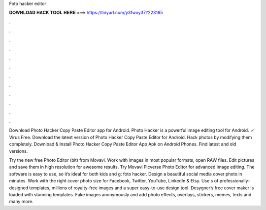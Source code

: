 Foto hacker editor



𝐃𝐎𝐖𝐍𝐋𝐎𝐀𝐃 𝐇𝐀𝐂𝐊 𝐓𝐎𝐎𝐋 𝐇𝐄𝐑𝐄 ===> https://tinyurl.com/y3fwxy37?223185



.



.



.



.



.



.



.



.



.



.



.



.

Download Photo Hacker Copy Paste Editor app for Android. Photo Hacker is a powerful image editing tool for Android. ✓ Virus Free. Download the latest version of Photo Hacker Copy Paste Editor for Android. Hack photos by modifying them completely. Download & Install Photo Hacker Copy Paste Editor App Apk on Android Phones. Find latest and old versions.

Try the new free Photo Editor (bit) from Movavi. Work with images in most popular formats, open RAW files. Edit pictures and save them in high resolution for awesome results. Try Movavi Picverse Photo Editor for advanced image editing. The software is easy to use, so it’s ideal for both kids and g: foto hacker. Design a beautiful social media cover photo in minutes. Work with the right cover photo size for Facebook, Twitter, YouTube, LinkedIn & Etsy. Use s of professionally-designed templates, millions of royalty-free images and a super easy-to-use design tool. Desygner’s free cover maker is loaded with stunning templates. Fake images anonymously and add photo effects, overlays, stickers, memes, texts and many more.
